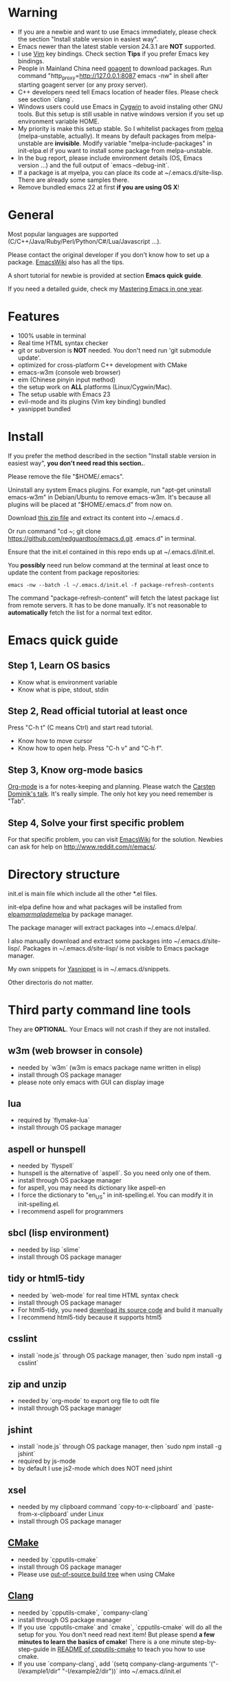 * Warning
- If you are a newbie and want to use Emacs immediately, please check the section "Install stable version in easiest way".
- Emacs newer than the latest stable version 24.3.1 are *NOT* supported.
- I use [[http://www.vim.org][Vim]] key bindings. Check section *Tips* if you prefer Emacs key bindings.
- People in Mainland China need [[http://code.google.com/p/goagent/][goagent]] to download packages. Run command "http_proxy=http://127.0.0.1:8087 emacs -nw" in shell after starting goagent server (or any proxy server).
- C++ developers need tell Emacs location of header files. Please check see section `clang`.
- Windows users could use Emacs in [[http://www.cygwin.com/][Cygwin]] to avoid instaling other GNU tools. But this setup is still usable in native windows version if you set up environment variable HOME.
- My priority is make this setup stable. So I whitelist packages from [[http://melpa.milkbox.net][melpa]] (melpa-unstable, actually). It means by default packages from melpa-unstable are *invisible*. Modify variable "melpa-include-packages" in init-elpa.el if you want to install some package from melpa-unstable.
- In the bug report, please include environment details (OS, Emacs version ...) and the full output of `emacs --debug-init`.
- If a package is at myelpa, you can place its code at ~/.emacs.d/site-lisp. There are already some samples there.
- Remove bundled emacs 22 at first *if you are using OS X*!

* General
Most popular languages are supported (C/C++/Java/Ruby/Perl/Python/C#/Lua/Javascript ...).

Please contact the original developer if you don't know how to set up a package. [[http://www.emacswiki.org/emacs/][EmacsWiki]] also has all the tips.

A short tutorial for newbie is provided at section *Emacs quick guide*.

If you need a detailed guide, check my [[https://github.com/redguardtoo/mastering-emacs-in-one-year-guide][Mastering Emacs in one year]].

* Features
- 100% usable in terminal
- Real time HTML syntax checker
- git or subversion is *NOT* needed. You don't need run 'git submodule update'.
- optimized for cross-platform C++ development with CMake
- emacs-w3m (console web browser)
- eim (Chinese pinyin input method)
- the setup work on *ALL* platforms (Linux/Cygwin/Mac).
- The setup usable with Emacs 23
- evil-mode and its plugins (Vim key binding) bundled
- yasnippet bundled

* Install
If you prefer the method described in the section "Install stable version in easiest way", *you don't need read this section.*.

Please remove the file "$HOME/.emacs".

Uninstall any system Emacs plugins. For example, run "apt-get uninstall emacs-w3m" in Debian/Ubuntu to remove emacs-w3m. It's because all plugins will be placed at "$HOME/.emacs.d" from now on.

Download [[https://github.com/redguardtoo/emacs.d/archive/master.zip][this zip file]] and extract its content into ~/.emacs.d .

Or run command "cd ~; git clone https://github.com/redguardtoo/emacs.d.git .emacs.d" in terminal.

Ensure that the init.el contained in this repo ends up at ~/.emacs.d/init.el.

You *possibly* need run below command at the terminal at least once to update the content from package repositories:
#+BEGIN_SRC elisp
emacs -nw --batch -l ~/.emacs.d/init.el -f package-refresh-contents
#+END_SRC

The command "package-refresh-content" will fetch the latest package list from remote servers. It has to be done manually. It's not reasonable to *automatically* fetch the list for a normal text editor. 

* Emacs quick guide
** Step 1, Learn OS basics
- Know what is environment variable
- Know what is pipe, stdout, stdin
** Step 2, Read official tutorial at least once
Press "C-h t" (C means Ctrl) and start read tutorial.
- Know how to move cursor
- Know how to open help. Press "C-h v" and "C-h f".
** Step 3, Know org-mode basics
[[http://orgmode.org/][Org-mode]] is a for notes-keeping and planning.
Please watch the [[https://www.youtube.com/watch?v=oJTwQvgfgMM][Carsten Dominik's talk]]. It's really simple. The only hot key you need remember is "Tab".
** Step 4, Solve your first *specific* problem
For that specific problem, you can visit [[http://www.emacswiki.org/emacs/][EmacsWiki]] for the solution. Newbies can ask for help on [[http://www.reddit.com/r/emacs/]].
* Directory structure
init.el is main file which include all the other *.el files.

init-elpa define how and what packages will be installed from [[http://elpa.gnu.org][elpa]]/[[http://marmalade-repo.org][marmalade]]/[[http://melpa.milkbox.net][melpa]] by package manager.

The package manager will extract packages into ~/.emacs.d/elpa/.

I also manually download and extract some packages into ~/.emacs.d/site-lisp/. Packages in ~/.emacs.d/site-lisp/ is not visible to Emacs package manager.

My own snippets for [[https://github.com/capitaomorte/yasnippet][Yasnippet]] is in ~/.emacs.d/snippets.

Other directoris do not matter.

* Third party command line tools
They are *OPTIONAL*. Your Emacs will not crash if they are not installed.

** w3m (web browser in console) 
- needed by `w3m` (w3m is emacs package name written in elisp)
- install through OS package manager
- please note only emacs with GUI can display image

** lua
- required by `flymake-lua`
- install through OS package manager

** aspell or hunspell
- needed by `flyspell`
- hunspell is the alternative of `aspell`. So you need only one of them.
- install through OS package manager
- for aspell, you may need its dictionary like aspell-en
- I force the dictionary to "en_US" in init-spelling.el. You can modify it in init-spelling.el.
- I recommend aspell for programmers

** sbcl (lisp environment)
- needed by lisp `slime`
- install through OS package manager

** tidy or html5-tidy
- needed by `web-mode` for real time HTML syntax check
- install through OS package manager
- For html5-tidy, you need [[https://github.com/w3c/tidy-html5/archive/master.zip][download its source code]] and build it manually
- I recommend html5-tidy because it supports html5

** csslint
- install `node.js` through OS package manager, then `sudo npm install -g csslint`

** zip and unzip
- needed by `org-mode` to export org file to odt file
- install through OS package manager

** jshint
- install `node.js` through OS package manager, then `sudo npm install -g jshint`
- required by js-mode
- by default I use js2-mode which does NOT need jshint

** xsel
- needed by my clipboard command `copy-to-x-clipboard` and `paste-from-x-clipboard` under Linux
- install through OS package manager

** [[http://www.cmake.org][CMake]]
- needed by `cpputils-cmake`
- install through OS package manager
- Please use [[http://www.cmake.org/Wiki/CMake_FAQ][out-of-source build tree]] when using CMake

** [[http://clang.llvm.org][Clang]]
- needed by `cpputils-cmake`, `company-clang`
- install through OS package manager
- If you use `cpputils-cmake` and `cmake`, `cpputils-cmake` will do all the setup for you. You don't need read next item! But please spend *a few minutes to learn the basics of cmake*! There is a one minute step-by-step-guide in [[https://github.com/redguardtoo/cpputils-cmake][README of cpputils-cmake]] to teach you how to use cmake.
- If you use `company-clang`, add `(setq company-clang-arguments '("-I/example1/dir" "-I/example2/dir"))` into ~/.emacs.d/init.el

** GCC/Make
- needed by `flymake`
- install through OS package manager

** [[https://addons.mozilla.org/en-us/firefox/addon/mozrepl/][MozRepl (Firefox addon)]]
- needed by [[http://www.emacswiki.org/emacs/MozRepl][MozRepl]]
- used by Firefox

** [[http://ctags.sourceforge.net][CTags]]
- it creates tags file for code navigation
- needed by many tags related plugins
- install through OS package manager
- See [[http://blog.binchen.org/?p=1057][How to use ctags in Emacs effectively]] if you prefer my way

** [[http://www.gnu.org/software/global][GNU Global]] 
- needed by `ggtags.el`
- it creates index files for code navigation
- more advanced than ctags, supports references and better performance
- install through OS package manager

** pyflakes
- You need pyflakes for real time python syntax checker like `flymake-python`
- Install pip through OS package manager, then `pip install pyflakes`
- On cygwin you need install `setuptool` in order to install `pip`.

** libreoffice
- Only one executable `soffice` needed when converting odt file into doc (Microsoft Word 97)
- conversion will happen automatically when exporting org-mode to odt
- The conversion command is in variable `org-export-odt-convert-processes`
- Install through OS package manager
** js-beautify
- To beautify javascript code (insert extra space, for example)
- Install pip through OS package manager, then `pip install jsbeautifier`
* What is "OS package manager"
- [[https://github.com/cfg/apt-cyg][apt-cyg]] at Cygwin
- [[https://github.com/mxcl/homebrew][homebrew]] at Mac
- any package manager at Linux (apt-get at Ubuntu, yum at Redhat, pacman at Arch, emerge at Gentoo ...)

* Install stable version in easiest way
You don't need git or network any more. All you need are only two zip files.

Here are the *exact steps* you need follow:
- Remove the file "~/.emacs".
- Uninstall any system Emacs plugins. For example, run "apt-get uninstall emacs-w3m" in Debian/Ubuntu to remove emacs-w3m. It's because all plugins will be placed at "$HOME/.emacs.d" from now on.
- Download https://github.com/redguardtoo/emacs.d/archive/v1.0.zip
- Extract its content into empty directory "~/.emacs.d" ("~" means HOME directory). After extraction, there will be a file named "init.el" in "~/.emacs.d"
- Download [[https://github.com/redguardtoo/myelpa/archive/v1.0.zip]]
- Extract the zip somewhere, say "~/myelpa".
- Double check that there is a file named "archive-contents" in the directory "~/myelpa"
- Uncomment below code in ~/.emacs.d/init-elpa.el and start Emacs now!
#+BEGIN_SRC bash
(setq package-archives '(("myelpa" . "~/myelpa/")))
#+END_SRC

That's it. You will never need internet in the future. I tested it on Emacs 24.3.1 and Emacs 23.4.

Please note that your packages are locked. So you *cannot* upgrade package online in the future *unless you comment out above code line*.

I don't recommend advanced users locking their packages.
* Report bug
Please file bug report at [[https://github.com/redguardtoo/emacs.d]]. Don't email me directly!

* Tips
By default EVIL (Vim emulation in Emacs) is used. You can comment out line containing "(require 'init-evil)" in init.el to unload it.

Some package cannot be downloaded automatically because of network problem.

You need manually `M-x list-packages` and install it or just `M-x package-refresh-content` and restart Emacs.

If you use `gnus` for email (Gmail, for example). Check ~/.emacs.d/init-gnus.el which includes my most settings except my private stuff. Here is [[http://blog.binchen.org/?p=403][my Gnus tutorial]].

To toggle Chinese input method (eim, for example), run command `M-x toggle-input-method`.

* FAQ
Please contact the original plugin developer if you find any plugin bug. My answer may be outdated soon.

** Why auto-completion/intellisense does not work?
I assume you use company-mode. Other plugins have similar setup.

At minimum:
- You need install clang
- Make sure your code is syntax correct at the beginning
- assign reasonable value into company-clang-arguments

Here is sample setup in ~/.emacs:
#+begin_src elisp
(setq company-clang-arguments '("-I/home/myname/projs/test-cmake" "-I/home/myname/projs/test-cmake/inc"))
#+end_src

In "friendly" Visual C++, you need do [[http://www.codeproject.com/Tips/588022/Using-Additional-Include-Directories][similar setup]].
** Use color theme in the terminal
#+BEGIN_SRC sh
TERM=xterm-256color emacs -nw
#+END_SRC
** Avoid Emacs maximized when it starts up
Comment out below line in init-misc.el:
#+BEGIN_SRC elisp
(add-hook 'window-setup-hook 'maximize-frame t)
#+END_SRC
** Preview&apply a color theme?
Check [[http://emacsthemes.caisah.info/]].

Write down the name of color theme (for exmaple, molokai).

Insert below code into ~/.emacs.d/init.el,
#+BEGIN_SRC elisp
(require 'color-theme-molokai)
(color-theme-molokai)
#+END_SRC

"M-x color-theme-select" may not work in this setup. It's because there is some design flaw in Emacs.
* My personal custom.el (OPTIONAL)
It's publicized at [[http://blog.binchen.org/?p=430]]. It contains my personal stuff which is useless to you.
* About Emacs 23
Emacs 23 support will *be dropped* in one year <2015-04-24 Thu>.
Currently Emacs 23 does not support following packages:
- helm
- org-mode and its third party packages
- company-mode